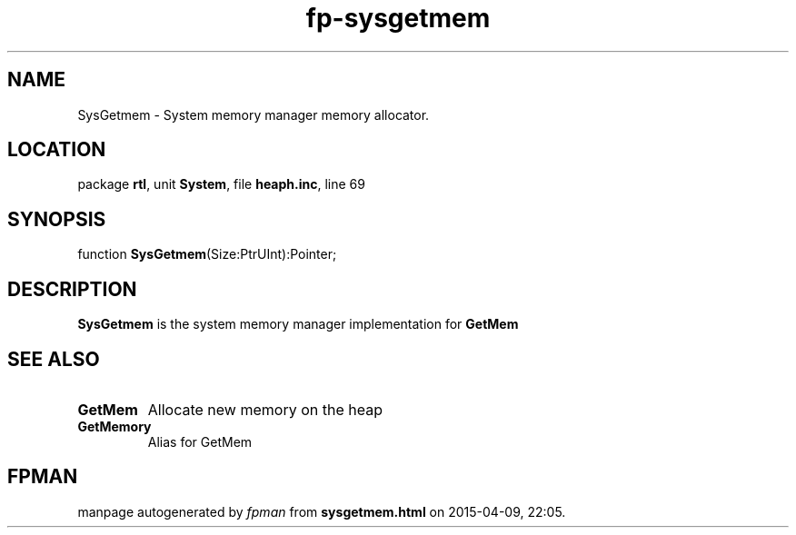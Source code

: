 .\" file autogenerated by fpman
.TH "fp-sysgetmem" 3 "2014-03-14" "fpman" "Free Pascal Programmer's Manual"
.SH NAME
SysGetmem - System memory manager memory allocator.
.SH LOCATION
package \fBrtl\fR, unit \fBSystem\fR, file \fBheaph.inc\fR, line 69
.SH SYNOPSIS
function \fBSysGetmem\fR(Size:PtrUInt):Pointer;
.SH DESCRIPTION
\fBSysGetmem\fR is the system memory manager implementation for \fBGetMem\fR


.SH SEE ALSO
.TP
.B GetMem
Allocate new memory on the heap
.TP
.B GetMemory
Alias for GetMem

.SH FPMAN
manpage autogenerated by \fIfpman\fR from \fBsysgetmem.html\fR on 2015-04-09, 22:05.

